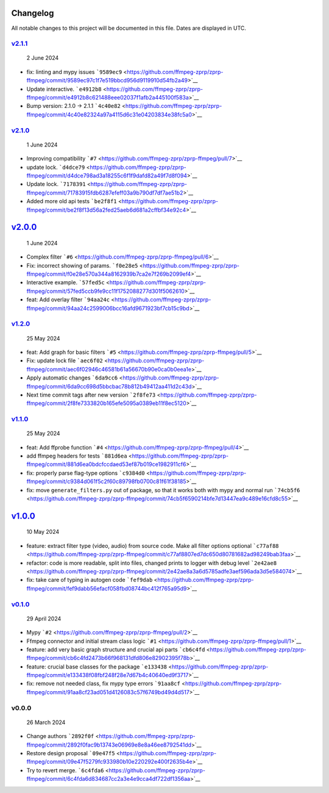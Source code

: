 Changelog
~~~~~~~~~

All notable changes to this project will be documented in this file.
Dates are displayed in UTC.

`v2.1.1 <https://github.com/ffmpeg-zprp/zprp-ffmpeg/compare/v2.1.0...v2.1.1>`__
^^^^^^^^^^^^^^^^^^^^^^^^^^^^^^^^^^^^^^^^^^^^^^^^^^^^^^^^^^^^^^^^^^^^^^^^^^^^^^^

   2 June 2024

-  fix: linting and mypy issues
   ```9589ec9`` <https://github.com/ffmpeg-zprp/zprp-ffmpeg/commit/9589ec97c1f7e519bbcd956d9119910d54fb2a49>`__
-  Update interactive.
   ```e4912b8`` <https://github.com/ffmpeg-zprp/zprp-ffmpeg/commit/e4912b8c621488eee02037f1afb2a445100f583a>`__
-  Bump version: 2.1.0 → 2.1.1
   ```4c40e82`` <https://github.com/ffmpeg-zprp/zprp-ffmpeg/commit/4c40e82324a97a4115d6c31e04203834e38fc5a0>`__

`v2.1.0 <https://github.com/ffmpeg-zprp/zprp-ffmpeg/compare/v2.0.0...v2.1.0>`__
^^^^^^^^^^^^^^^^^^^^^^^^^^^^^^^^^^^^^^^^^^^^^^^^^^^^^^^^^^^^^^^^^^^^^^^^^^^^^^^

   1 June 2024

-  Improving compatibility
   ```#7`` <https://github.com/ffmpeg-zprp/zprp-ffmpeg/pull/7>`__
-  update lock.
   ```d4dce79`` <https://github.com/ffmpeg-zprp/zprp-ffmpeg/commit/d4dce798ad3a18255c6f1f9dafd82a49f7d8f094>`__
-  Update lock.
   ```7178391`` <https://github.com/ffmpeg-zprp/zprp-ffmpeg/commit/71783915fdb6287efeff03a9b790df7df7ae51b2>`__
-  Added more old api tests
   ```be2f8f1`` <https://github.com/ffmpeg-zprp/zprp-ffmpeg/commit/be2f8f13d56a2fed25aeb6d681a2cffbf34e92c4>`__

`v2.0.0 <https://github.com/ffmpeg-zprp/zprp-ffmpeg/compare/v1.2.0...v2.0.0>`__
~~~~~~~~~~~~~~~~~~~~~~~~~~~~~~~~~~~~~~~~~~~~~~~~~~~~~~~~~~~~~~~~~~~~~~~~~~~~~~~

   1 June 2024

-  Complex filter
   ```#6`` <https://github.com/ffmpeg-zprp/zprp-ffmpeg/pull/6>`__
-  Fix: incorrect showing of params.
   ```f0e28e5`` <https://github.com/ffmpeg-zprp/zprp-ffmpeg/commit/f0e28e570a344a8162939b7ca2e7f269b2099ef4>`__
-  Interactive example.
   ```57fed5c`` <https://github.com/ffmpeg-zprp/zprp-ffmpeg/commit/57fed5ccb9fe9cc11f1752088277d301f5062610>`__
-  feat: Add overlay filter
   ```94aa24c`` <https://github.com/ffmpeg-zprp/zprp-ffmpeg/commit/94aa24c2599006bcc16afd9671923bf7cb15c9bd>`__

`v1.2.0 <https://github.com/ffmpeg-zprp/zprp-ffmpeg/compare/v1.1.0...v1.2.0>`__
^^^^^^^^^^^^^^^^^^^^^^^^^^^^^^^^^^^^^^^^^^^^^^^^^^^^^^^^^^^^^^^^^^^^^^^^^^^^^^^

   25 May 2024

-  feat: Add graph for basic filters
   ```#5`` <https://github.com/ffmpeg-zprp/zprp-ffmpeg/pull/5>`__
-  Fix: update lock file
   ```aec6f02`` <https://github.com/ffmpeg-zprp/zprp-ffmpeg/commit/aec6f02946c46581b61a56670b90e0ca0b0eea1e>`__
-  Apply automatic changes
   ```6da9cc6`` <https://github.com/ffmpeg-zprp/zprp-ffmpeg/commit/6da9cc698d5bbcbac78b812b49412aa411d2c43d>`__
-  Next time commit tags after new version
   ```2f8fe73`` <https://github.com/ffmpeg-zprp/zprp-ffmpeg/commit/2f8fe7333820b165efe5095a0389eb11f8ec5120>`__

`v1.1.0 <https://github.com/ffmpeg-zprp/zprp-ffmpeg/compare/v1.0.0...v1.1.0>`__
^^^^^^^^^^^^^^^^^^^^^^^^^^^^^^^^^^^^^^^^^^^^^^^^^^^^^^^^^^^^^^^^^^^^^^^^^^^^^^^

   25 May 2024

-  feat: Add ffprobe function
   ```#4`` <https://github.com/ffmpeg-zprp/zprp-ffmpeg/pull/4>`__
-  add ffmpeg headers for tests
   ```881d6ea`` <https://github.com/ffmpeg-zprp/zprp-ffmpeg/commit/881d6ea0bdcfccdaed53ef87b019ce1982911cf6>`__
-  fix: properly parse flag-type options
   ```c9384d0`` <https://github.com/ffmpeg-zprp/zprp-ffmpeg/commit/c9384d061f5c2f60c89798fb0700c81f61f38185>`__
-  fix: move ``generate_filters.py`` out of package, so that it works
   both with mypy and normal run
   ```74cb5f6`` <https://github.com/ffmpeg-zprp/zprp-ffmpeg/commit/74cb5f6590214bfe7d13447ea9c489e16cfd8c55>`__

`v1.0.0 <https://github.com/ffmpeg-zprp/zprp-ffmpeg/compare/v0.1.0...v1.0.0>`__
~~~~~~~~~~~~~~~~~~~~~~~~~~~~~~~~~~~~~~~~~~~~~~~~~~~~~~~~~~~~~~~~~~~~~~~~~~~~~~~

   10 May 2024

-  feature: extract filter type (video, audio) from source code. Make
   all filter options optional
   ```c77af88`` <https://github.com/ffmpeg-zprp/zprp-ffmpeg/commit/c77af8807ed7dc650d80781682ad98249bab3faa>`__
-  refactor: code is more readable, split into files, changed prints to
   logger with debug level
   ```2e42ae8`` <https://github.com/ffmpeg-zprp/zprp-ffmpeg/commit/2e42ae8a3a6d5785adfe3aef596ada3d5e584074>`__
-  fix: take care of typing in autogen code
   ```fef9dab`` <https://github.com/ffmpeg-zprp/zprp-ffmpeg/commit/fef9dabb56efacf058fbd08744bc412f765a95d9>`__

`v0.1.0 <https://github.com/ffmpeg-zprp/zprp-ffmpeg/compare/v0.0.0...v0.1.0>`__
^^^^^^^^^^^^^^^^^^^^^^^^^^^^^^^^^^^^^^^^^^^^^^^^^^^^^^^^^^^^^^^^^^^^^^^^^^^^^^^

   29 April 2024

-  Mypy ```#2`` <https://github.com/ffmpeg-zprp/zprp-ffmpeg/pull/2>`__
-  Ffmpeg connector and initial stream class logic
   ```#1`` <https://github.com/ffmpeg-zprp/zprp-ffmpeg/pull/1>`__
-  feature: add very basic graph structure and crucial api parts
   ```cb6c4fd`` <https://github.com/ffmpeg-zprp/zprp-ffmpeg/commit/cb6c4fd2473b66f968131dfd806e82902395f78b>`__
-  feature: crucial base classes for the package
   ```e133438`` <https://github.com/ffmpeg-zprp/zprp-ffmpeg/commit/e133438f08fbf248f28e7d67b4c40640ed9f3717>`__
-  fix: remove not needed class, fix mypy type errors
   ```91aa8cf`` <https://github.com/ffmpeg-zprp/zprp-ffmpeg/commit/91aa8cf23ad051d4126083c57f6749bd49d4d517>`__

v0.0.0
^^^^^^

   26 March 2024

-  Change authors
   ```2892f0f`` <https://github.com/ffmpeg-zprp/zprp-ffmpeg/commit/2892f0fac9b13743e06969e8e8a46ee8792541dd>`__
-  Restore design proposal
   ```09e47f5`` <https://github.com/ffmpeg-zprp/zprp-ffmpeg/commit/09e47f5279fc933980b10e220292e400f2635b4e>`__
-  Try to revert merge.
   ```6c4fda6`` <https://github.com/ffmpeg-zprp/zprp-ffmpeg/commit/6c4fda6d834687cc2a3e4e9cca4df722df1356aa>`__
